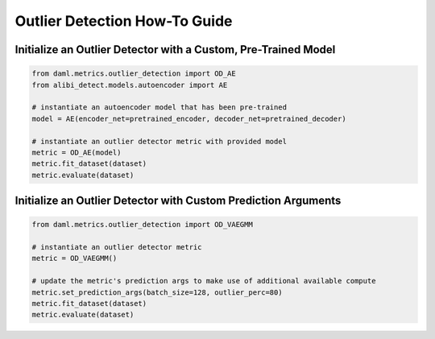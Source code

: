 ==============================
Outlier Detection How-To Guide
==============================

---------------------------------------------------------------
Initialize an Outlier Detector with a Custom, Pre-Trained Model
---------------------------------------------------------------

.. code-block:: python

    from daml.metrics.outlier_detection import OD_AE
    from alibi_detect.models.autoencoder import AE

    # instantiate an autoencoder model that has been pre-trained
    model = AE(encoder_net=pretrained_encoder, decoder_net=pretrained_decoder)

    # instantiate an outlier detector metric with provided model
    metric = OD_AE(model)
    metric.fit_dataset(dataset)
    metric.evaluate(dataset)

---------------------------------------------------------------
Initialize an Outlier Detector with Custom Prediction Arguments
---------------------------------------------------------------

.. code-block:: python
    
    from daml.metrics.outlier_detection import OD_VAEGMM

    # instantiate an outlier detector metric
    metric = OD_VAEGMM()

    # update the metric's prediction args to make use of additional available compute
    metric.set_prediction_args(batch_size=128, outlier_perc=80)
    metric.fit_dataset(dataset)
    metric.evaluate(dataset)
